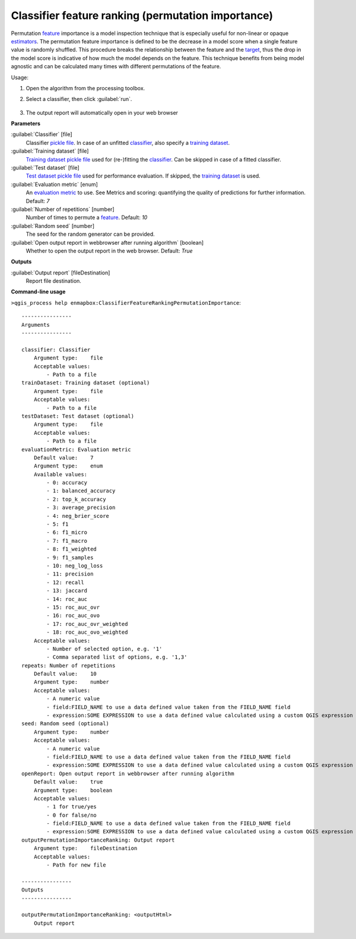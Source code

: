 
..
  ## AUTOGENERATED TITLE START

.. _alg-enmapbox-ClassifierFeatureRankingPermutationImportance:

***************************************************
Classifier feature ranking (permutation importance)
***************************************************

..
  ## AUTOGENERATED TITLE END

..
  ## AUTOGENERATED DESCRIPTION START

Permutation `feature <https://enmap-box.readthedocs.io/en/latest/general/glossary.html#term-feature>`_ importance is a model inspection technique that is especially useful for non-linear or opaque `estimators <https://enmap-box.readthedocs.io/en/latest/general/glossary.html#term-estimator>`_. The permutation feature importance is defined to be the decrease in a model score when a single feature value is randomly shuffled. This procedure breaks the relationship between the feature and the `target <https://enmap-box.readthedocs.io/en/latest/general/glossary.html#term-target>`_, thus the drop in the model score is indicative of how much the model depends on the feature. This technique benefits from being model agnostic and can be calculated many times with different permutations of the feature.

..
  ## AUTOGENERATED DESCRIPTION END

Usage:

1. Open the algorithm from the processing toolbox.

2. Select a classifier, then click :guilabel:`run`.

    .. figure:: ../../processing_algorithms/feature_selection/img/feature_ranking.png
       :align: center

3. The output report will automatically open in your web browser

..
  ## AUTOGENERATED PARAMETERS START

**Parameters**

:guilabel:`Classifier` [file]
    Classifier `pickle file <https://enmap-box.readthedocs.io/en/latest/general/glossary.html#term-pickle-file>`_. In case of an unfitted `classifier <https://enmap-box.readthedocs.io/en/latest/general/glossary.html#term-classifier>`_, also specify a `training dataset <https://enmap-box.readthedocs.io/en/latest/general/glossary.html#term-training-dataset>`_.

:guilabel:`Training dataset` [file]
    `Training dataset <https://enmap-box.readthedocs.io/en/latest/general/glossary.html#term-training-dataset>`_ `pickle file <https://enmap-box.readthedocs.io/en/latest/general/glossary.html#term-pickle-file>`_ used for \(re-\)fitting the `classifier <https://enmap-box.readthedocs.io/en/latest/general/glossary.html#term-classifier>`_. Can be skipped in case of a fitted classifier.

:guilabel:`Test dataset` [file]
    `Test dataset <https://enmap-box.readthedocs.io/en/latest/general/glossary.html#term-test-dataset>`_ `pickle file <https://enmap-box.readthedocs.io/en/latest/general/glossary.html#term-pickle-file>`_ used for performance evaluation. If skipped, the `training dataset <https://enmap-box.readthedocs.io/en/latest/general/glossary.html#term-training-dataset>`_ is used.

:guilabel:`Evaluation metric` [enum]
    An `evaluation metric <https://enmap-box.readthedocs.io/en/latest/general/glossary.html#term-evaluation-metric>`_ to use. See Metrics and scoring: quantifying the quality of predictions for further information.
    Default: *7*

:guilabel:`Number of repetitions` [number]
    Number of times to permute a `feature <https://enmap-box.readthedocs.io/en/latest/general/glossary.html#term-feature>`_.
    Default: *10*

:guilabel:`Random seed` [number]
    The seed for the random generator can be provided.

:guilabel:`Open output report in webbrowser after running algorithm` [boolean]
    Whether to open the output report in the web browser.
    Default: *True*

**Outputs**

:guilabel:`Output report` [fileDestination]
    Report file destination.

..
  ## AUTOGENERATED PARAMETERS END

..
  ## AUTOGENERATED COMMAND USAGE START

**Command-line usage**

``>qgis_process help enmapbox:ClassifierFeatureRankingPermutationImportance``::

    ----------------
    Arguments
    ----------------

    classifier: Classifier
        Argument type:    file
        Acceptable values:
            - Path to a file
    trainDataset: Training dataset (optional)
        Argument type:    file
        Acceptable values:
            - Path to a file
    testDataset: Test dataset (optional)
        Argument type:    file
        Acceptable values:
            - Path to a file
    evaluationMetric: Evaluation metric
        Default value:    7
        Argument type:    enum
        Available values:
            - 0: accuracy
            - 1: balanced_accuracy
            - 2: top_k_accuracy
            - 3: average_precision
            - 4: neg_brier_score
            - 5: f1
            - 6: f1_micro
            - 7: f1_macro
            - 8: f1_weighted
            - 9: f1_samples
            - 10: neg_log_loss
            - 11: precision
            - 12: recall
            - 13: jaccard
            - 14: roc_auc
            - 15: roc_auc_ovr
            - 16: roc_auc_ovo
            - 17: roc_auc_ovr_weighted
            - 18: roc_auc_ovo_weighted
        Acceptable values:
            - Number of selected option, e.g. '1'
            - Comma separated list of options, e.g. '1,3'
    repeats: Number of repetitions
        Default value:    10
        Argument type:    number
        Acceptable values:
            - A numeric value
            - field:FIELD_NAME to use a data defined value taken from the FIELD_NAME field
            - expression:SOME EXPRESSION to use a data defined value calculated using a custom QGIS expression
    seed: Random seed (optional)
        Argument type:    number
        Acceptable values:
            - A numeric value
            - field:FIELD_NAME to use a data defined value taken from the FIELD_NAME field
            - expression:SOME EXPRESSION to use a data defined value calculated using a custom QGIS expression
    openReport: Open output report in webbrowser after running algorithm
        Default value:    true
        Argument type:    boolean
        Acceptable values:
            - 1 for true/yes
            - 0 for false/no
            - field:FIELD_NAME to use a data defined value taken from the FIELD_NAME field
            - expression:SOME EXPRESSION to use a data defined value calculated using a custom QGIS expression
    outputPermutationImportanceRanking: Output report
        Argument type:    fileDestination
        Acceptable values:
            - Path for new file

    ----------------
    Outputs
    ----------------

    outputPermutationImportanceRanking: <outputHtml>
        Output report

..
  ## AUTOGENERATED COMMAND USAGE END

